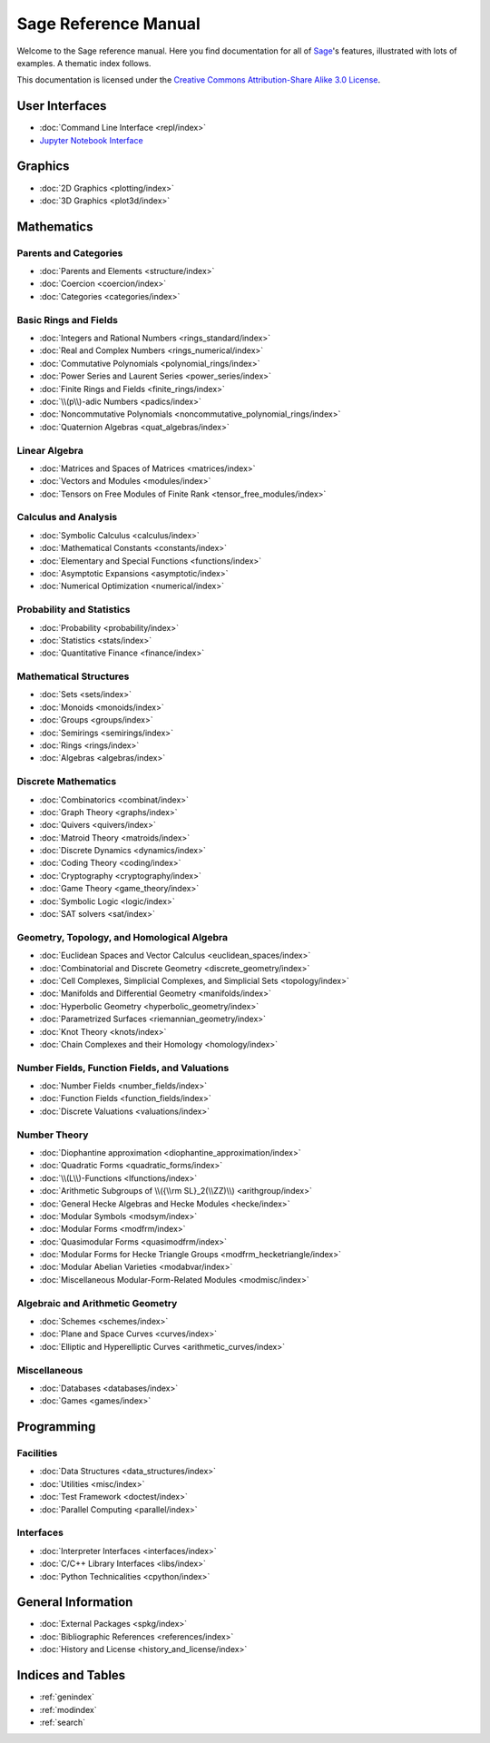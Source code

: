 .. _reference-manual:

*********************
Sage Reference Manual
*********************

Welcome to the Sage reference manual. Here you find documentation for all of
`Sage <http://www.sagemath.org/>`_'s features, illustrated with lots of examples.
A thematic index follows.

This documentation is licensed under the `Creative Commons Attribution-Share Alike 3.0 License`__:math:`.`

__ http://creativecommons.org/licenses/by-sa/3.0/

User Interfaces
===============

* :doc:`Command Line Interface <repl/index>`
* `Jupyter Notebook Interface <https://jupyter-notebook.readthedocs.io/en/latest/notebook.html>`_

Graphics
========

* :doc:`2D Graphics <plotting/index>`
* :doc:`3D Graphics <plot3d/index>`

Mathematics
===========

Parents and Categories
----------------------

* :doc:`Parents and Elements <structure/index>`
* :doc:`Coercion <coercion/index>`
* :doc:`Categories <categories/index>`

Basic Rings and Fields
----------------------

* :doc:`Integers and Rational Numbers <rings_standard/index>`
* :doc:`Real and Complex Numbers <rings_numerical/index>`
* :doc:`Commutative Polynomials <polynomial_rings/index>`
* :doc:`Power Series and Laurent Series <power_series/index>`
* :doc:`Finite Rings and Fields <finite_rings/index>`
* :doc:`\\(p\\)-adic Numbers <padics/index>`
* :doc:`Noncommutative Polynomials <noncommutative_polynomial_rings/index>`
* :doc:`Quaternion Algebras <quat_algebras/index>`

Linear Algebra
--------------

* :doc:`Matrices and Spaces of Matrices <matrices/index>`
* :doc:`Vectors and Modules <modules/index>`
* :doc:`Tensors on Free Modules of Finite Rank <tensor_free_modules/index>`

Calculus and Analysis
---------------------

* :doc:`Symbolic Calculus <calculus/index>`
* :doc:`Mathematical Constants <constants/index>`
* :doc:`Elementary and Special Functions <functions/index>`
* :doc:`Asymptotic Expansions <asymptotic/index>`
* :doc:`Numerical Optimization <numerical/index>`

Probability and Statistics
--------------------------

* :doc:`Probability <probability/index>`
* :doc:`Statistics <stats/index>`
* :doc:`Quantitative Finance <finance/index>`

Mathematical Structures
-----------------------

* :doc:`Sets <sets/index>`
* :doc:`Monoids <monoids/index>`
* :doc:`Groups <groups/index>`
* :doc:`Semirings <semirings/index>`
* :doc:`Rings <rings/index>`
* :doc:`Algebras <algebras/index>`

Discrete Mathematics
--------------------

* :doc:`Combinatorics <combinat/index>`
* :doc:`Graph Theory <graphs/index>`
* :doc:`Quivers <quivers/index>`
* :doc:`Matroid Theory <matroids/index>`
* :doc:`Discrete Dynamics <dynamics/index>`
* :doc:`Coding Theory <coding/index>`
* :doc:`Cryptography <cryptography/index>`
* :doc:`Game Theory <game_theory/index>`
* :doc:`Symbolic Logic <logic/index>`
* :doc:`SAT solvers <sat/index>`

Geometry, Topology, and Homological Algebra
-------------------------------------------

* :doc:`Euclidean Spaces and Vector Calculus <euclidean_spaces/index>`
* :doc:`Combinatorial and Discrete Geometry <discrete_geometry/index>`
* :doc:`Cell Complexes, Simplicial Complexes, and 
  Simplicial Sets <topology/index>`
* :doc:`Manifolds and Differential Geometry <manifolds/index>`
* :doc:`Hyperbolic Geometry <hyperbolic_geometry/index>`
* :doc:`Parametrized Surfaces <riemannian_geometry/index>`
* :doc:`Knot Theory <knots/index>`
* :doc:`Chain Complexes and their Homology <homology/index>`

Number Fields, Function Fields, and Valuations
----------------------------------------------

* :doc:`Number Fields <number_fields/index>`
* :doc:`Function Fields <function_fields/index>`
* :doc:`Discrete Valuations <valuations/index>`

Number Theory
-------------

* :doc:`Diophantine approximation <diophantine_approximation/index>`
* :doc:`Quadratic Forms <quadratic_forms/index>`
* :doc:`\\(L\\)-Functions <lfunctions/index>`
* :doc:`Arithmetic Subgroups of \\({\\rm SL}_2(\\ZZ)\\) <arithgroup/index>`
* :doc:`General Hecke Algebras and Hecke Modules <hecke/index>`
* :doc:`Modular Symbols <modsym/index>`
* :doc:`Modular Forms <modfrm/index>`
* :doc:`Quasimodular Forms <quasimodfrm/index>`
* :doc:`Modular Forms for Hecke Triangle Groups <modfrm_hecketriangle/index>`
* :doc:`Modular Abelian Varieties <modabvar/index>`
* :doc:`Miscellaneous Modular-Form-Related Modules <modmisc/index>`

Algebraic and Arithmetic Geometry
---------------------------------
* :doc:`Schemes <schemes/index>`
* :doc:`Plane and Space Curves <curves/index>`
* :doc:`Elliptic and Hyperelliptic Curves <arithmetic_curves/index>`

Miscellaneous
-------------

* :doc:`Databases <databases/index>`
* :doc:`Games <games/index>`

Programming
===========

Facilities
----------

* :doc:`Data Structures <data_structures/index>`
* :doc:`Utilities <misc/index>`
* :doc:`Test Framework <doctest/index>`
* :doc:`Parallel Computing <parallel/index>`

Interfaces
----------

* :doc:`Interpreter Interfaces <interfaces/index>`
* :doc:`C/C++ Library Interfaces <libs/index>`
* :doc:`Python Technicalities <cpython/index>`

General Information
===================

* :doc:`External Packages <spkg/index>`
* :doc:`Bibliographic References <references/index>`
* :doc:`History and License <history_and_license/index>`

Indices and Tables
==================

* :ref:`genindex`
* :ref:`modindex`
* :ref:`search`
